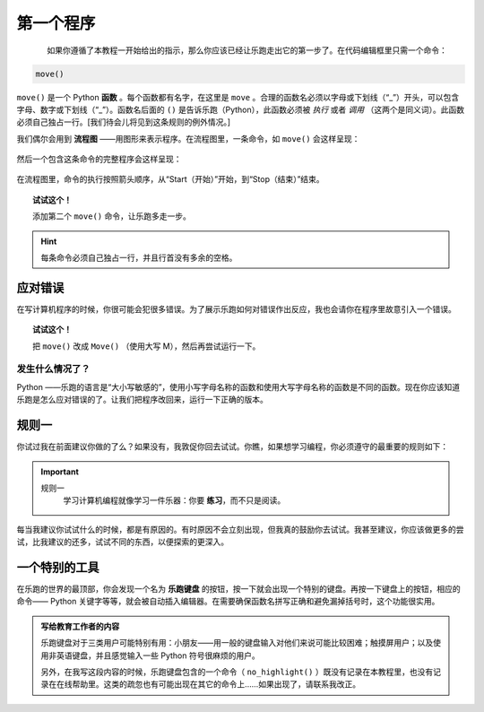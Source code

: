 第一个程序
=============

.. index:: move(), function

.. figure:: ../../../src/images/move.png
   :align: left

如果你遵循了本教程一开始给出的指示，那么你应该已经让乐跑走出它的第一步了。在代码编辑框里只需一个命令：

.. code-block:: python

    move()

``move()`` 是一个 Python **函数** 。每个函数都有名字，在这里是 ``move`` 。合理的函数名必须以字母或下划线（“_”）开头，可以包含字母、数字或下划线（“_”）。函数名后面的 ``()`` 是告诉乐跑（Python），此函数必须被 *执行* 或者 *调用* （这两个是同义词）。此函数必须自己独占一行。[我们待会儿将见到这条规则的例外情况。]

我们偶尔会用到 **流程图** ——用图形来表示程序。在流程图里，一条命令，如 ``move()`` 会这样呈现：

.. figure:: ../../flowcharts/move1.jpg
   :align: center

然后一个包含这条命令的完整程序会这样呈现：

.. figure:: ../../flowcharts/move.jpg
   :align: center

在流程图里，命令的执行按照箭头顺序，从“Start（开始）”开始，到“Stop（结束）”结束。

.. topic:: 试试这个！

    添加第二个 ``move()`` 命令，让乐跑多走一步。

.. hint::

   每条命令必须自己独占一行，并且行首没有多余的空格。


应对错误
-------------------

在写计算机程序的时候，你很可能会犯很多错误。为了展示乐跑如何对错误作出反应，我也会请你在程序里故意引入一个错误。


.. topic:: 试试这个！

    把 ``move()`` 改成 ``Move()`` （使用大写 M），然后再尝试运行一下。

发生什么情况了？
~~~~~~~~~~~~~~

Python ——乐跑的语言是“大小写敏感的”，使用小写字母名称的函数和使用大写字母名称的函数是不同的函数。现在你应该知道乐跑是怎么应对错误的了。让我们把程序改回来，运行一下正确的版本。


规则一
-------

你试过我在前面建议你做的了么？如果没有，我敦促你回去试试。你瞧，如果想学习编程，你必须遵守的最重要的规则如下：

.. index:: 规则一

.. important::

    规则一
        学习计算机编程就像学习一件乐器：你要 **练习**，而不只是阅读。


每当我建议你试试什么的时候，都是有原因的。有时原因不会立刻出现，但我真的鼓励你去试试。我甚至建议，你应该做更多的尝试，比我建议的还多，试试不同的东西，以便探索的更深入。

一个特别的工具
---------------------------

在乐跑的世界的最顶部，你会发现一个名为 **乐跑键盘** 的按钮，按一下就会出现一个特别的键盘。再按一下键盘上的按钮，相应的命令—— Python 关键字等等，就会被自动插入编辑器。在需要确保函数名拼写正确和避免漏掉括号时，这个功能很实用。


.. admonition:: 写给教育工作者的内容

    乐跑键盘对于三类用户可能特别有用：小朋友——用一般的键盘输入对他们来说可能比较困难；触摸屏用户；以及使用非英语键盘，并且感觉输入一些 Python 符号很麻烦的用户。

    另外，在我写这段内容的时候，乐跑键盘包含的一个命令（ ``no_highlight()`` ）既没有记录在本教程里，也没有记录在在线帮助里。这类的疏忽也有可能出现在其它的命令上……如果出现了，请联系我改正。
